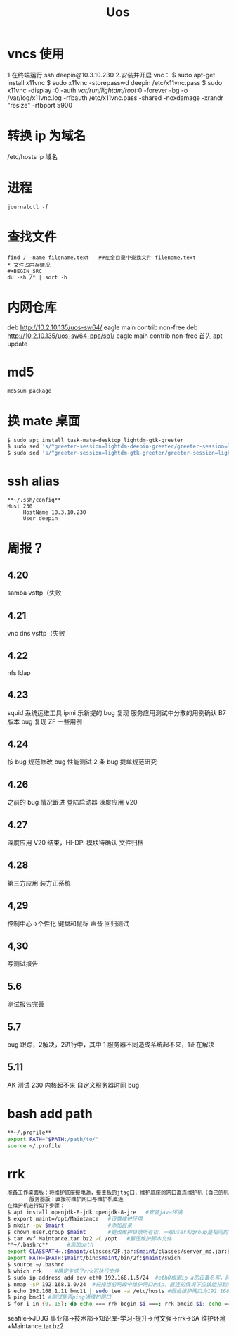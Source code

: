 #+TITLE: Uos

* vncs 使用
1.在终端运行 ssh deepin@10.3.10.230
2.安装并开启 vnc：
$ sudo apt-get install x11vnc
$ sudo x11vnc -storepasswd deepin /etc/x11vnc.pass
$ sudo x11vnc -display :0 -auth /var/run/lightdm/root/:0 -forever -bg -o /var/log/x11vnc.log -rfbauth /etc/x11vnc.pass -shared -noxdamage -xrandr "resize" -rfbport 5900
* 转换 ip 为域名
/etc/hosts ip 域名
* 进程
#+BEGIN_SRC
journalctl -f
#+END_SRC
* 查找文件
#+BEGIN_SRC
find / -name filename.text   ##在全目录中查找文件 filename.text
* 文件占内存情况
#+BEGIN_SRC
du -sh /* | sort -h
#+END_SRC
* 内网仓库
deb http://10.2.10.135/uos-sw64/ eagle main contrib non-free
deb http://10.2.10.135/uos-sw64-ppa/sp1/ eagle main contrib non-free
首先 apt update
* md5
#+BEGIN_SRC
md5sum package
#+END_SRC
* 换 mate 桌面
#+BEGIN_SRC bash
$ sudo apt install task-mate-desktop lightdm-gtk-greeter
$ sudo sed 's/^greeter-session=lightdm-deepin-greeter/greeter-session=lightdm-gtk-greeter/g' /etc/lightdm/lightdm.conf -i  #换为mate
$ sudo sed 's/^greeter-session=lightdm-gtk-greeter/greeter-session=lightdm-deepin-greeter/g' /etc/lightdm/lightdm.conf -i  #换回dde
#+END_SRC
* ssh alias
#+BEGIN_SRC
**~/.ssh/config**
Host 230
     HostName 10.3.10.230
     User deepin
#+END_SRC
* 周报？
** 4.20
samba vsftp（失败
** 4.21
vnc dns vsftp（失败
** 4.22
nfs ldap
** 4.23
squid 系统运维工具 ipmi  乐新提的 bug 复现 服务应用测试中分散的用例确认 B7 版本 bug 复现
ZF 一些用例
** 4.24
按 bug 规范修改 bug 性能测试 2 条   bug 提单规范研究
** 4.26
之前的 bug 情况跟进
登陆启动器 深度应用 V20
** 4.27
深度应用 V20 结束，HI-DPI 模块待确认  文件归档
** 4.28
第三方应用 装方正系统
** 4,29
控制中心->个性化 键盘和鼠标 声音 回归测试
** 4,30
写测试报告
** 5.6
测试报告完善
** 5.7
bug 跟踪，2解决，2进行中，其中 1 服务器不同造成系统起不来，1正在解决
** 5.11
AK 测试  230 内核起不来  自定义服务器时间 bug
* bash add path
#+BEGIN_SRC bash
**~/.profile**
export PATH="$PATH:/path/to/"
source ~/.profile
#+END_SRC

#+RESULTS:

* rrk
#+BEGIN_SRC bash
准备工作桌面版：将维护底座接电源，接主板的jtag口，维护底座的网口直连维护机（自己的机器）
       服务器版：直接将维护网口与维护机直连
在维护机进行如下步骤：
$ apt install openjdk-8-jdk openjdk-8-jre   #安装java环境
$ export maint=/opt/Maintance   #设置维护环境
$ mkdir -pv $maint              #添加目录
$ chown user.group $maint       #更改维护目录所有权，一般user和group是相同的
$ tar xvf Maintance.tar.bz2 -C /opt   #解压维护脚本文件
,**~/.bashrc**      #添加path
export CLASSPATH=.:$maint/classes/2F.jar:$maint/classes/server_md.jar:$maint/classes/2F1.jar:$maint/classes/comm.jar
export PATH=$PATH:$maint/bin:$maint/bin/2f:$maint/swich
$ source ~/.bashrc
$ which rrk    #确定生成了rrk可执行文件
$ sudo ip address add dev eth0 192.168.1.5/24  #eth0根据ip a的设备名写，网段前三个根据维护网口的ip写
$ nmap -sP 192.168.1.0/24  #扫描当前网段中维护网口的ip，直连的情况下应该能扫到两个，一个维护网口，一个维护机
$ echo 192.168.1.11 bmc11 | sudo tee -a /etc/hosts #假设维护网口为192.168.1.11，bmc11为
$ ping bmc11 #测试能否ping通维护网口
$ for i in {0..15}; do echo === rrk begin $i ===; rrk bmcid $i; echo === rrk end $i ===; done  #其中的bmcid为ip的最后一位，此处为11
#+END_SRC
seafile->JDJG 事业部->技术部->知识库-学习-提升->付文强->rrk->6A 维护环境+Maintance.tar.bz2
